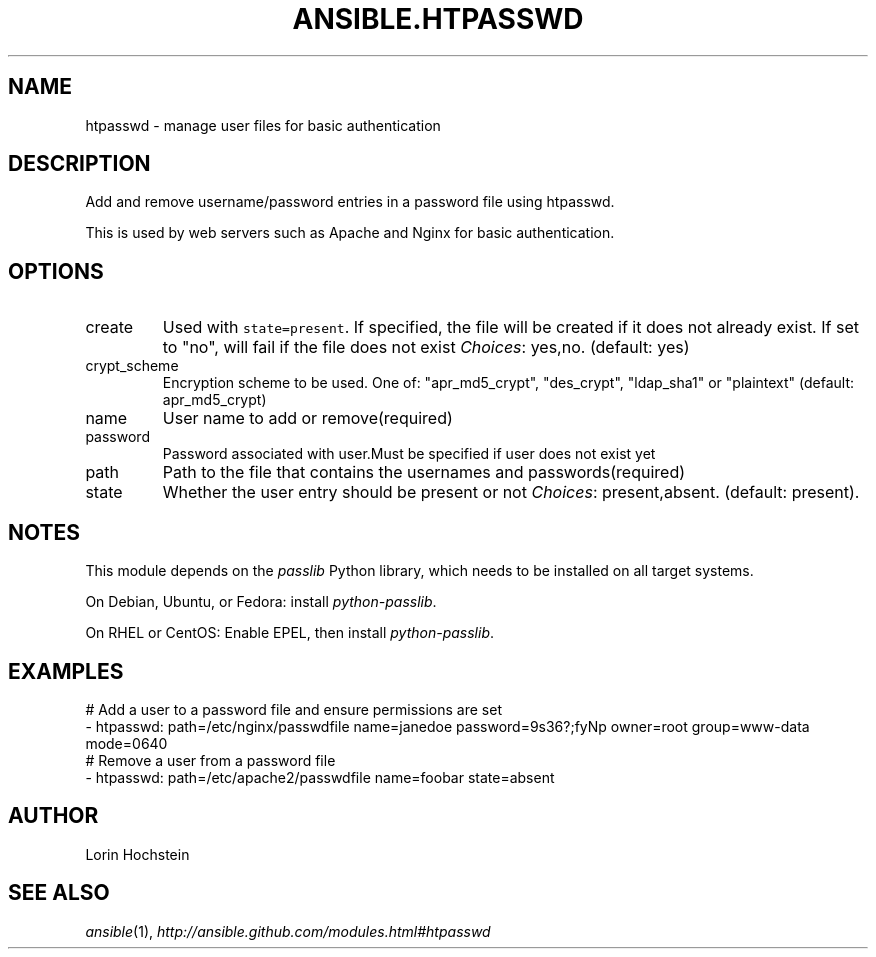 .TH ANSIBLE.HTPASSWD 3 "2013-12-18" "1.4.2" "ANSIBLE MODULES"
.\" generated from library/web_infrastructure/htpasswd
.SH NAME
htpasswd \- manage user files for basic authentication
.\" ------ DESCRIPTION
.SH DESCRIPTION
.PP
Add and remove username/password entries in a password file using htpasswd. 
.PP
This is used by web servers such as Apache and Nginx for basic authentication. 
.\" ------ OPTIONS
.\"
.\"
.SH OPTIONS
   
.IP create
Used with \fCstate=present\fR. If specified, the file will be created if it does not already exist. If set to "no", will fail if the file does not exist
.IR Choices :
yes,no. (default: yes)   
.IP crypt_scheme
Encryption scheme to be used. One of: "apr_md5_crypt", "des_crypt", "ldap_sha1" or "plaintext" (default: apr_md5_crypt)   
.IP name
User name to add or remove(required)   
.IP password
Password associated with user.Must be specified if user does not exist yet   
.IP path
Path to the file that contains the usernames and passwords(required)   
.IP state
Whether the user entry should be present or not
.IR Choices :
present,absent. (default: present).\"
.\"
.\" ------ NOTES
.SH NOTES
.PP
This module depends on the \fIpasslib\fR Python library, which needs to be installed on all target systems. 
.PP
On Debian, Ubuntu, or Fedora: install \fIpython-passlib\fR. 
.PP
On RHEL or CentOS: Enable EPEL, then install \fIpython-passlib\fR. 
.\"
.\"
.\" ------ EXAMPLES
.\" ------ PLAINEXAMPLES
.SH EXAMPLES
.nf
# Add a user to a password file and ensure permissions are set
- htpasswd: path=/etc/nginx/passwdfile name=janedoe password=9s36?;fyNp owner=root group=www-data mode=0640
# Remove a user from a password file
- htpasswd: path=/etc/apache2/passwdfile name=foobar state=absent

.fi

.\" ------- AUTHOR
.SH AUTHOR
Lorin Hochstein
.SH SEE ALSO
.IR ansible (1),
.I http://ansible.github.com/modules.html#htpasswd